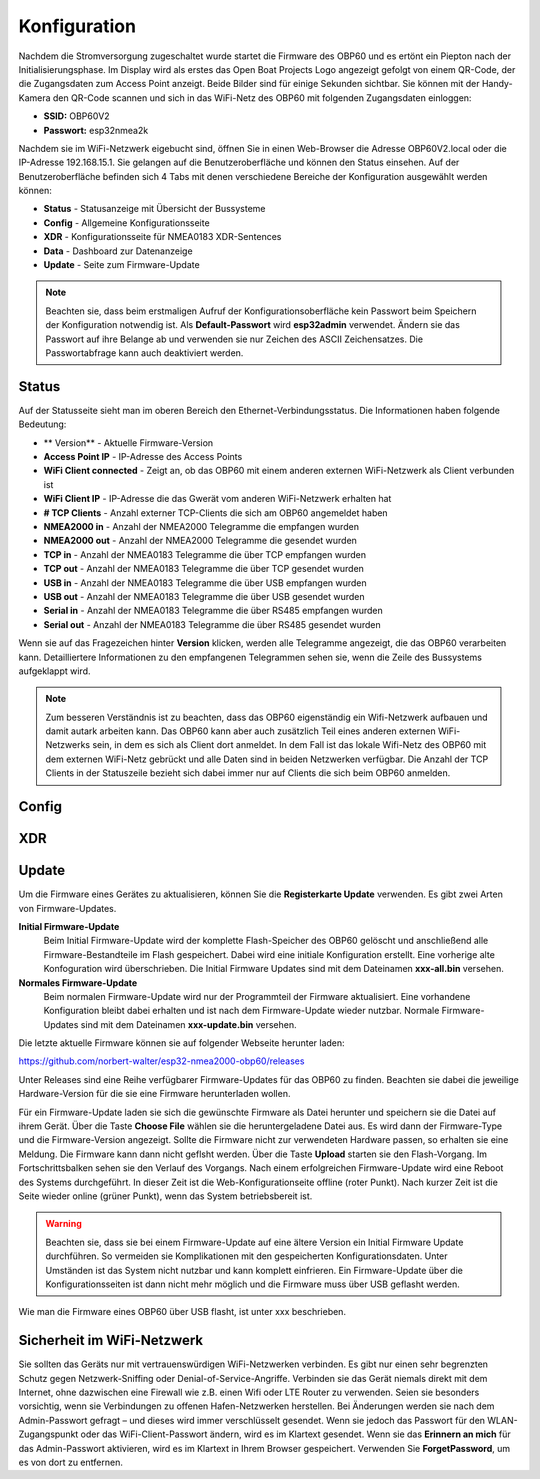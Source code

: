 Konfiguration
=============

Nachdem die Stromversorgung zugeschaltet wurde startet die Firmware des OBP60 und es ertönt ein Piepton nach der Initialisierungsphase. Im Display wird als erstes das Open Boat Projects Logo angezeigt gefolgt von einem QR-Code, der die Zugangsdaten zum Access Point anzeigt. Beide Bilder sind für einige Sekunden sichtbar. Sie können mit der Handy-Kamera den QR-Code scannen und sich in das WiFi-Netz des OBP60 mit folgenden Zugangsdaten einloggen:

* **SSID:** OBP60V2
* **Passwort:** esp32nmea2k

Nachdem sie im WiFi-Netzwerk eigebucht sind, öffnen Sie in einen Web-Browser die Adresse OBP60V2.local oder die IP-Adresse 192.168.15.1. Sie gelangen auf die Benutzeroberfläche und können den Status einsehen. Auf der Benutzeroberfläche befinden sich 4 Tabs mit denen verschiedene Bereiche der Konfiguration ausgewählt werden können:

* **Status** - Statusanzeige mit Übersicht der Bussysteme
* **Config** - Allgemeine Konfigurationsseite
* **XDR** - Konfigurationsseite für NMEA0183 XDR-Sentences
* **Data** - Dashboard zur Datenanzeige
* **Update** - Seite zum Firmware-Update

.. note::
	Beachten sie, dass beim erstmaligen Aufruf der Konfigurationsoberfläche kein Passwort beim Speichern der Konfiguration notwendig ist. Als **Default-Passwort** wird **esp32admin** verwendet. Ändern sie das Passwort auf ihre Belange ab und verwenden sie nur Zeichen des ASCII Zeichensatzes. Die Passwortabfrage kann auch deaktiviert werden.

Status
------

Auf der Statusseite sieht man im oberen Bereich den Ethernet-Verbindungsstatus. Die Informationen haben folgende Bedeutung:

* ** Version** - Aktuelle Firmware-Version
* **Access Point IP** - IP-Adresse des Access Points
* **WiFi Client connected** - Zeigt an, ob das OBP60 mit einem anderen externen WiFi-Netzwerk als Client verbunden ist
* **WiFi Client IP** - IP-Adresse die das Gwerät vom anderen WiFi-Netzwerk erhalten hat
* **# TCP Clients** - Anzahl externer TCP-Clients die sich am OBP60 angemeldet haben
* **NMEA2000 in** - Anzahl der NMEA2000 Telegramme die empfangen wurden
* **NMEA2000 out** - Anzahl der NMEA2000 Telegramme die gesendet wurden
* **TCP in** - Anzahl der NMEA0183 Telegramme die über TCP empfangen wurden
* **TCP out** - Anzahl der NMEA0183 Telegramme die über TCP gesendet wurden
* **USB in** - Anzahl der NMEA0183 Telegramme die über USB empfangen wurden
* **USB out** - Anzahl der NMEA0183 Telegramme die über USB gesendet wurden
* **Serial in** - Anzahl der NMEA0183 Telegramme die über RS485 empfangen wurden
* **Serial out** - Anzahl der NMEA0183 Telegramme die über RS485 gesendet wurden

Wenn  sie auf das Fragezeichen hinter **Version** klicken, werden alle Telegramme angezeigt, die das OBP60 verarbeiten kann. Detailliertere Informationen zu den empfangenen Telegrammen sehen sie, wenn die Zeile des Bussystems aufgeklappt wird.

.. note::
	Zum besseren Verständnis ist zu beachten, dass das OBP60 eigenständig ein Wifi-Netzwerk aufbauen und damit autark arbeiten kann. Das OBP60 kann aber auch zusätzlich Teil eines anderen externen WiFi-Netzwerks sein, in dem es sich als Client dort anmeldet. In dem Fall ist das lokale Wifi-Netz des OBP60 mit dem externen WiFi-Netz gebrückt und alle Daten sind in beiden Netzwerken verfügbar. Die Anzahl der TCP Clients in der Statuszeile bezieht sich dabei immer nur auf Clients die sich beim OBP60 anmelden.
	
Config
------

XDR
---

Update
------

Um die Firmware eines Gerätes zu aktualisieren, können Sie die **Registerkarte Update** verwenden. Es gibt zwei Arten von Firmware-Updates.

**Initial Firmware-Update**
	Beim Initial Firmware-Update wird der komplette Flash-Speicher des OBP60 gelöscht und anschließend alle Firmware-Bestandteile im Flash gespeichert. Dabei wird eine initiale Konfiguration erstellt. Eine vorherige alte Konfoguration wird überschrieben. Die Initial Firmware Updates sind mit dem Dateinamen **xxx-all.bin** versehen.
	
**Normales Firmware-Update**
	Beim normalen Firmware-Update wird nur der Programmteil der Firmware aktualisiert. Eine vorhandene Konfiguration bleibt dabei erhalten und ist nach dem Firmware-Update wieder nutzbar. Normale Firmware-Updates sind mit dem Dateinamen **xxx-update.bin** versehen.

Die letzte aktuelle Firmware können sie auf folgender Webseite herunter laden:

https://github.com/norbert-walter/esp32-nmea2000-obp60/releases

Unter Releases sind eine Reihe verfügbarer Firmware-Updates für das OBP60 zu finden. Beachten sie dabei die jeweilige Hardware-Version für die sie eine Firmware herunterladen wollen.

Für ein Firmware-Update laden sie sich die gewünschte Firmware als Datei herunter und speichern sie die Datei auf ihrem Gerät. Über die Taste **Choose File** wählen sie die heruntergeladene Datei aus. Es wird dann der Firmware-Type und die Firmware-Version angezeigt. Sollte die Firmware nicht zur verwendeten Hardware passen, so erhalten sie eine Meldung. Die Firmware kann dann nicht geflsht werden. Über die Taste **Upload** starten sie den Flash-Vorgang. Im Fortschrittsbalken sehen sie den Verlauf des Vorgangs. Nach einem erfolgreichen Firmware-Update wird eine Reboot des Systems durchgeführt. In dieser Zeit ist die Web-Konfigurationseite offline (roter Punkt). Nach kurzer Zeit ist die Seite wieder online (grüner Punkt), wenn das System betriebsbereit ist.

.. warning::
	Beachten sie, dass sie bei einem Firmware-Update auf eine ältere Version ein Initial Firmware Update durchführen. So vermeiden sie Komplikationen mit den gespeicherten Konfigurationsdaten. Unter Umständen ist das System nicht nutzbar und kann komplett einfrieren. Ein Firmware-Update über die Konfigurationsseiten ist dann nicht mehr möglich und die Firmware muss über USB geflasht werden.

Wie man die Firmware eines OBP60 über USB flasht, ist unter xxx beschrieben.	

Sicherheit im WiFi-Netzwerk
---------------------------

Sie sollten das Geräts nur mit vertrauenswürdigen WiFi-Netzwerken verbinden. Es gibt nur einen sehr begrenzten Schutz gegen Netzwerk-Sniffing oder Denial-of-Service-Angriffe. Verbinden sie das Gerät niemals direkt mit dem Internet, ohne dazwischen eine Firewall wie z.B. einen Wifi oder LTE Router zu verwenden. Seien sie besonders vorsichtig, wenn sie Verbindungen zu offenen Hafen-Netzwerken herstellen. Bei Änderungen werden sie nach dem Admin-Passwort gefragt – und dieses wird immer verschlüsselt gesendet. Wenn sie jedoch das Passwort für den WLAN-Zugangspunkt oder das WiFi-Client-Passwort ändern, wird es im Klartext gesendet. Wenn sie das **Erinnern an mich** für das Admin-Passwort aktivieren, wird es im Klartext in Ihrem Browser gespeichert. Verwenden Sie **ForgetPassword**, um es von dort zu entfernen.

